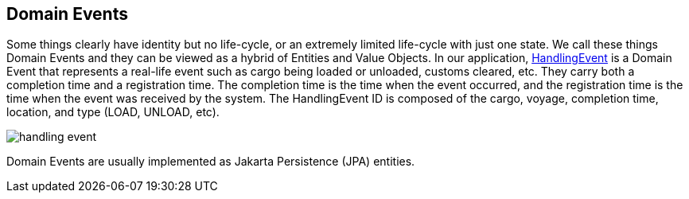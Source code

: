 == Domain Events

Some things clearly have identity but no life-cycle, or an extremely limited life-cycle with just one state. We call these things 
Domain Events and they can be viewed as a hybrid of Entities and Value Objects.
In our application, 
https://github.com/eclipse-ee4j/cargotracker/blob/master/src/main/java/org/eclipse/cargotracker/domain/model/handling/HandlingEvent.java[HandlingEvent] 
is a Domain Event that represents a real-life event such as cargo being loaded or unloaded, customs cleared, etc. They carry both a 
completion time and a registration time. The completion time is the time when the event occurred, and the registration time is the time 
when the event was received by the system. The HandlingEvent ID is composed of the cargo, voyage, completion time, location, and type 
(LOAD, UNLOAD, etc).

image::handling_event.png[]

Domain Events are usually implemented as Jakarta Persistence (JPA) entities.
